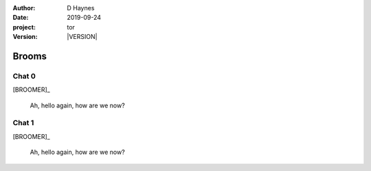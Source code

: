 
..  This is a Turberfield dialogue file (reStructuredText).
    Scene ~~
    Shot --

.. |VERSION| property:: tor.story.version

:author: D Haynes
:date: 2019-09-24
:project: tor
:version: |VERSION|

.. entity:: NARRATOR
   :types: tor.story.Narrator

.. entity:: BROOMER
   :types: tor.story.Broomer

Brooms
~~~~~~

Chat 0
------

.. condition:: BROOMER.state 0

[BROOMER]_

    Ah, hello again, how are we now?

Chat 1
------

[BROOMER]_

    Ah, hello again, how are we now?
